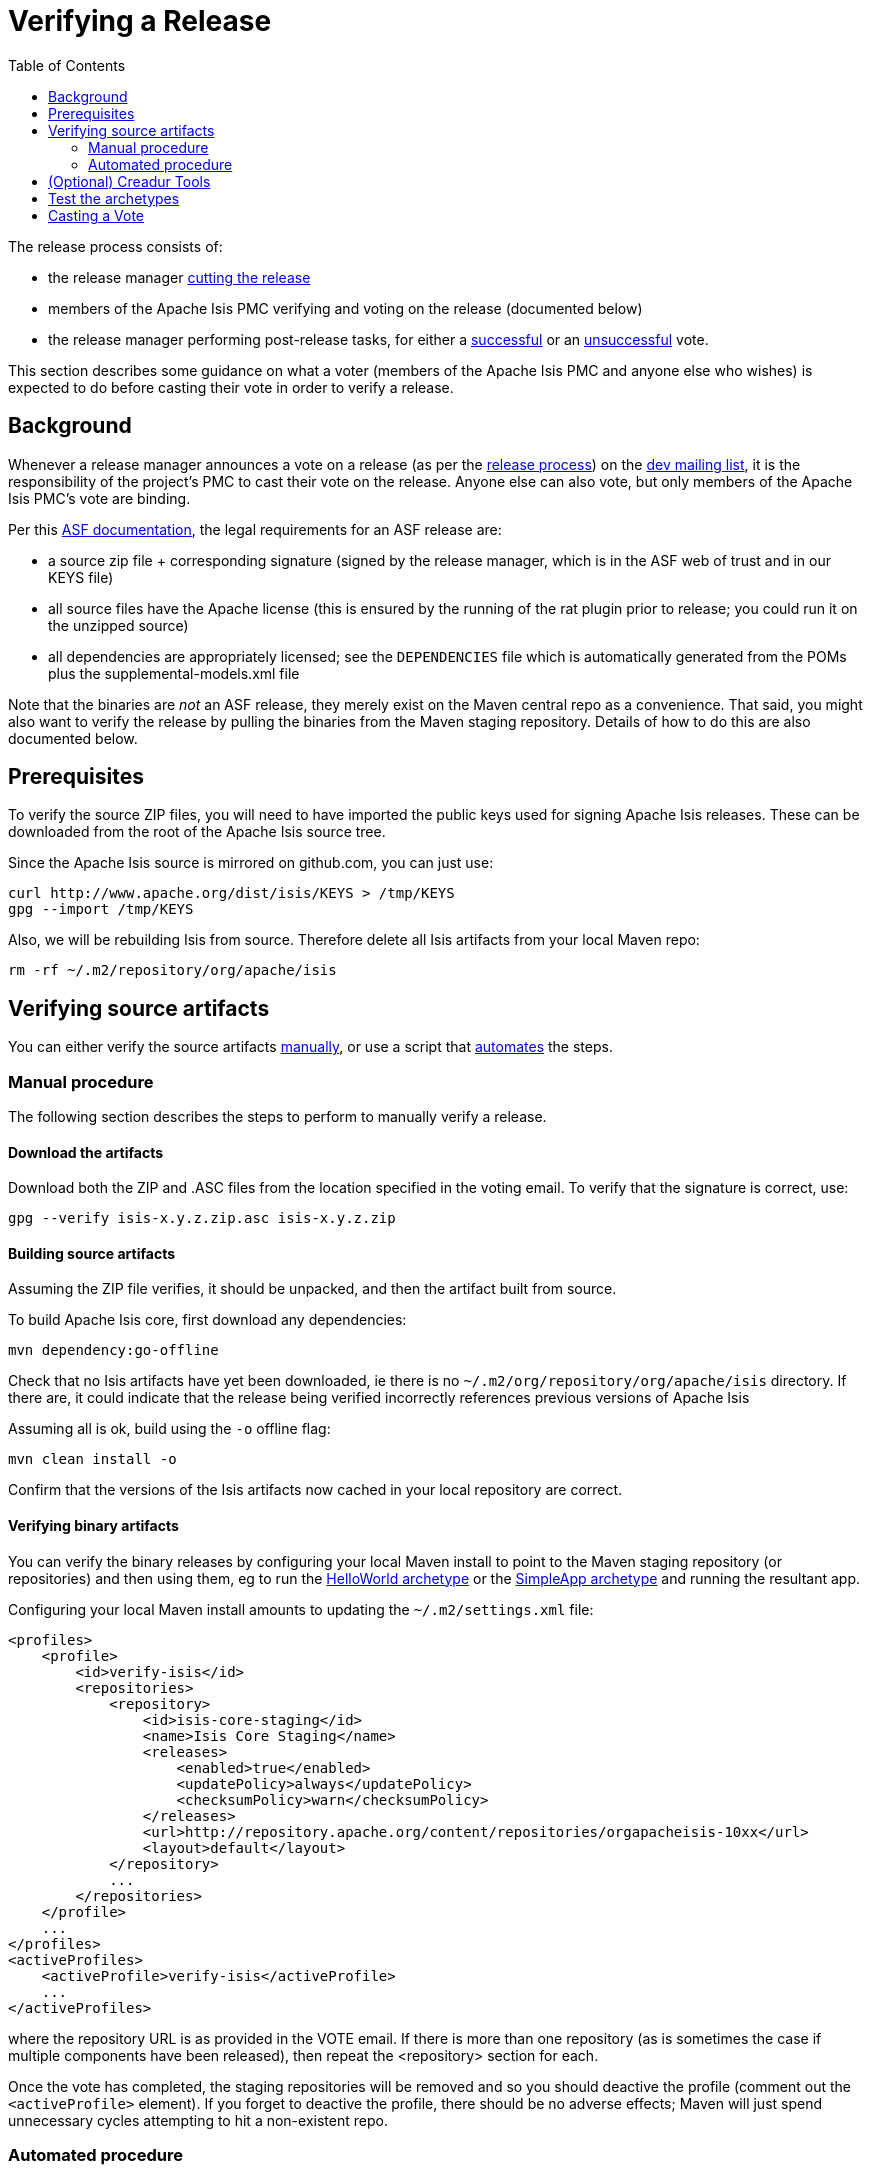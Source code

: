 [[_cgcom_verifying-releases]]
= Verifying a Release
:notice: licensed to the apache software foundation (asf) under one or more contributor license agreements. see the notice file distributed with this work for additional information regarding copyright ownership. the asf licenses this file to you under the apache license, version 2.0 (the "license"); you may not use this file except in compliance with the license. you may obtain a copy of the license at. http://www.apache.org/licenses/license-2.0 . unless required by applicable law or agreed to in writing, software distributed under the license is distributed on an "as is" basis, without warranties or  conditions of any kind, either express or implied. see the license for the specific language governing permissions and limitations under the license.
:_basedir: ../../
:_imagesdir: images/
:toc: right


The release process consists of:

* the release manager xref:../cgcom/cgcom.adoc#_cgcom_cutting-a-release[cutting the release]
* members of the Apache Isis PMC verifying and voting on the release (documented below)
* the release manager performing post-release tasks, for either a xref:../cgcom/cgcom.adoc#_cgcom_post-release-successful[successful] or an xref:../cgcom/cgcom.adoc#_cgcom_post-release-unsuccessful[unsuccessful] vote.

This section describes some guidance on what a voter (members of the Apache Isis PMC and anyone else who wishes) is expected to do before casting their vote in order to verify a release.



[[__cgcom_verifying-releases_background]]
== Background

Whenever a release manager announces a vote on a release (as per the xref:../cgcom/cgcom.adoc#_cgcom_release-process[release process]) on the xref:../../support.adoc#[dev mailing list], it is the responsibility of the project's PMC to cast their vote on the release.
Anyone else can also vote, but only members of the Apache Isis PMC's vote are binding.

Per this http://www.apache.org/dev/release.html[ASF documentation], the legal requirements for an ASF release are:

* a source zip file + corresponding signature (signed by the release manager, which is in the ASF web of trust and in our KEYS file)
* all source files have the Apache license (this is ensured by the running of the rat plugin prior to release; you could run it on the unzipped source)
* all dependencies are appropriately licensed; see the `DEPENDENCIES` file which is automatically generated from the POMs plus the supplemental-models.xml file

Note that the binaries are _not_ an ASF release, they merely exist on the Maven central repo as a convenience.
That said, you might also want to verify the release by pulling the binaries from the Maven staging repository.
Details of how to do this are also documented below.



[[__cgcom_verifying-releases_prerequisites]]
== Prerequisites

To verify the source ZIP files, you will need to have imported the public keys used for signing Apache Isis releases.
These can be downloaded from the root of the Apache Isis source tree.

Since the Apache Isis source is mirrored on github.com, you can just use:

[source,bash]
----
curl http://www.apache.org/dist/isis/KEYS > /tmp/KEYS
gpg --import /tmp/KEYS
----


Also, we will be rebuilding Isis from source.
Therefore delete all Isis artifacts from your local Maven repo:

[source,bash]
----
rm -rf ~/.m2/repository/org/apache/isis
----


[[__cgcom_verifying-releases_verifying-source-artifacts]]
== Verifying source artifacts

You can either verify the source artifacts xref:../cgcom/cgcom.adoc#\__cgcom_verifying-releases_manual-procedure[manually], or use a script that xref:../cgcom/cgcom.adoc#__cgcom_verifying-releases_automated-procedure[automates] the steps.


[[__cgcom_verifying-releases_manual-procedure]]
=== Manual procedure

The following section describes the steps to perform to manually verify a release.

==== Download the artifacts

Download both the ZIP and .ASC files from the location specified in the voting email.
To verify that the signature is correct, use:

[source,bash]
----
gpg --verify isis-x.y.z.zip.asc isis-x.y.z.zip
----

==== Building source artifacts

Assuming the ZIP file verifies, it should be unpacked, and then the artifact built from source.

To build Apache Isis core, first download any dependencies:

[source]
----
mvn dependency:go-offline
----

Check that no Isis artifacts have yet been downloaded, ie there is no `~/.m2/org/repository/org/apache/isis` directory.
If there are, it could indicate that the release being verified incorrectly references previous versions of Apache Isis

Assuming all is ok, build using the `-o` offline flag:

[source]
----
mvn clean install -o
----

Confirm that the versions of the Isis artifacts now cached in your local repository are correct.


==== Verifying binary artifacts

You can verify the binary releases by configuring your local Maven install to point to the Maven staging repository (or repositories) and then using them, eg to run the xref:../ugfun/ugfun.adoc#_ugfun_getting-started_helloworld-archetype[HelloWorld archetype] or the xref:../ugfun/ugfun.adoc#_ugfun_getting-started_simpleapp-archetype[SimpleApp archetype] and running the resultant app.

Configuring your local Maven install amounts to updating the `~/.m2/settings.xml` file:

[source,xml]
----
<profiles>
    <profile>
        <id>verify-isis</id>
        <repositories>
            <repository>
                <id>isis-core-staging</id>
                <name>Isis Core Staging</name>
                <releases>
                    <enabled>true</enabled>
                    <updatePolicy>always</updatePolicy>
                    <checksumPolicy>warn</checksumPolicy>
                </releases>
                <url>http://repository.apache.org/content/repositories/orgapacheisis-10xx</url>
                <layout>default</layout>
            </repository>
            ...
        </repositories>
    </profile>
    ...
</profiles>
<activeProfiles>
    <activeProfile>verify-isis</activeProfile>
    ...
</activeProfiles>
----

where the repository URL is as provided in the VOTE email.
If there is more than one repository (as is sometimes the case if multiple components have been released), then repeat the <repository> section for each.

Once the vote has completed, the staging repositories will be removed and so you should deactive the profile (comment out the `&lt;activeProfile&gt;` element).
If you forget to deactive the profile, there should be no adverse effects; Maven will just spend unnecessary cycles attempting to hit a non-existent repo.




[[__cgcom_verifying-releases_automated-procedure]]
=== Automated procedure

To save some time in verifying an Apache Isis release we've assembled a script to automate the process.
The script is tested on Mac OSX and Linux. Windows users can use Cygwin or http://msysgit.github.io/[msysgit].

It's _recommended_ that you start this process in an empty directory:

[source,bash]
----
mkdir ~/verify-isis-release
cd ~/verify-isis-release
----


==== Copy script to local machine

Download this link:https://gist.github.com/danhaywood/9b052f68ef56cfdbeb3eb1603c5f772a[gist], save to `verify-isis-release.sh`.


==== Create an input file

The input file is a plain `urls.txt` file containing all urls to the packages to be verified.
Here's a sample of the release from Apache Isis 1.12.0:

[source]
----
http://repository.apache.org/content/repositories/orgapacheisis-1058/org/apache/isis/core/isis/1.12.0/isis-1.12.0-source-release.zip
http://repository.apache.org/content/repositories/orgapacheisis-1059/org/apache/isis/archetype/helloworld-archetype/1.12.0/helloworld-archetype-1.12.0-source-release.zip
http://repository.apache.org/content/repositories/orgapacheisis-1059/org/apache/isis/archetype/simpleapp-archetype/1.12.0/simpleapp-archetype-1.12.0-source-release.zip
----

You will find the actual list of URLs to be verified in the vote mail on the dev mailing list.



==== Execute the script

Execute...

[source,bash]
----
sh verify-isis-release.sh
----

\... and get yourself a cup of coffee.




[[__cgcom_verifying-releases_creadur]]
== (Optional) Creadur Tools

The http://creadur.apache.org[Apache Creadur] project exists to provide a set of tools to ensure compliance with Apache's licensing standards.

The main release auditing tool, http://creadur.apache.org/rat[Apache RAT] is used in the xref:../cgcom/cgcom.adoc#_cgcom_cutting-a-release[release process].

Creadur's remaining tools - link:http://creadur.apache.org/tentacles/[Tentacles] and link:http://creadur.apache.org/whisker/[Whisker] - are to support the verification process.

For example, Tentacles generates a report called `archives.html`.
This lists all of the top-level binaires, their `LICENSE` and `NOTICE` files and any `LICENSE` and `NOTICE` files of any binaries they may contain.

Validation of the output at this point is all still manual.
Things to check include:

* any binaries that contain no LICENSE and NOTICE files
* any binaries that contain more than one LICENSE or NOTICE file

In this report, each binary will have three links listed after its name '(licenses, notices, contents)'





== Test the archetypes

Assuming that everything builds ok, then test the archetypes (adjust version as necessary):

* First the `helloworld` archetype: +
+
[source,bash]
----
mvn archetype:generate  \
    -D archetypeGroupId=org.apache.isis.archetype \
    -D archetypeArtifactId=helloworld-archetype \
    -D archetypeVersion=2.0.0-M1 \
    -D groupId=com.mycompany \
    -D artifactId=myapp \
    -D version=1.0-SNAPSHOT \
    -B \
    -o

cd myapp
mvn clean install jetty:run -o
----
+
Adjust the version as necessary.

* Next, the `simpleapp` archetype: +
+
[source,bash]
----
mvn archetype:generate  \
    -D archetypeGroupId=org.apache.isis.archetype \
    -D archetypeArtifactId=simpleapp-archetype \
    -D archetypeVersion=2.0.0-M1 \
    -D groupId=com.mycompany \
    -D artifactId=myapp \
    -D version=1.0-SNAPSHOT \
    -B \
    -o

cd myapp
mvn clean install -o && mvn -pl webapp jetty:run -o
----
+
Adjust the version as necessary.

If the archetypes run up ok, then it's time to xref:../cgcom/cgcom.adoc#_cgcom_verifying-releases[vote]!




== Casting a Vote

When you have made the above checks (and any other checks you think may be relevant), cast your vote by replying to the email thread on the mailing list.

If you are casting `-1`, please provide details of the problem(s) you have found.
